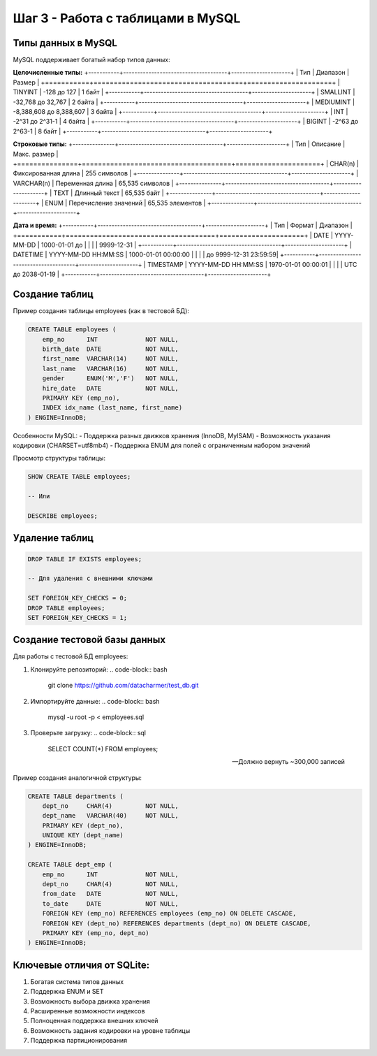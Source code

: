 .. _mysql-tables:

Шаг 3 - Работа с таблицами в MySQL
==================================

Типы данных в MySQL
-------------------

MySQL поддерживает богатый набор типов данных:

**Целочисленные типы:**
+-----------+-------------------------------------+---------------------+
| Тип       | Диапазон                            | Размер              |
+===========+=====================================+=====================+
| TINYINT   | -128 до 127                         | 1 байт              |
+-----------+-------------------------------------+---------------------+
| SMALLINT  | -32,768 до 32,767                   | 2 байта             |
+-----------+-------------------------------------+---------------------+
| MEDIUMINT | -8,388,608 до 8,388,607             | 3 байта             |
+-----------+-------------------------------------+---------------------+
| INT       | -2^31 до 2^31-1                     | 4 байта             |
+-----------+-------------------------------------+---------------------+
| BIGINT    | -2^63 до 2^63-1                     | 8 байт              |
+-----------+-------------------------------------+---------------------+

**Строковые типы:**
+---------------+-------------------------------------+---------------------+
| Тип           | Описание                            | Макс. размер        |
+===============+=====================================+=====================+
| CHAR(n)       | Фиксированная длина                 | 255 символов        |
+---------------+-------------------------------------+---------------------+
| VARCHAR(n)    | Переменная длина                    | 65,535 символов     |
+---------------+-------------------------------------+---------------------+
| TEXT          | Длинный текст                       | 65,535 байт         |
+---------------+-------------------------------------+---------------------+
| ENUM          | Перечисление значений               | 65,535 элементов    |
+---------------+-------------------------------------+---------------------+

**Дата и время:**
+-----------+-------------------------------------+---------------------+
| Тип       | Формат                              | Диапазон            |
+===========+=====================================+=====================+
| DATE      | YYYY-MM-DD                          | 1000-01-01 до       |
|           |                                     | 9999-12-31          |
+-----------+-------------------------------------+---------------------+
| DATETIME  | YYYY-MM-DD HH:MM:SS                 | 1000-01-01 00:00:00 |
|           |                                     | до 9999-12-31 23:59:59|
+-----------+-------------------------------------+---------------------+
| TIMESTAMP | YYYY-MM-DD HH:MM:SS                 | 1970-01-01 00:00:01 |
|           |                                     | UTC до 2038-01-19   |
+-----------+-------------------------------------+---------------------+

Создание таблиц
---------------

Пример создания таблицы employees (как в тестовой БД):

.. code-block:: sql

    CREATE TABLE employees (
        emp_no      INT             NOT NULL,
        birth_date  DATE            NOT NULL,
        first_name  VARCHAR(14)     NOT NULL,
        last_name   VARCHAR(16)     NOT NULL,
        gender      ENUM('M','F')   NOT NULL,
        hire_date   DATE            NOT NULL,
        PRIMARY KEY (emp_no),
        INDEX idx_name (last_name, first_name)
    ) ENGINE=InnoDB;

Особенности MySQL:
- Поддержка разных движков хранения (InnoDB, MyISAM)
- Возможность указания кодировки (CHARSET=utf8mb4)
- Поддержка ENUM для полей с ограниченным набором значений

Просмотр структуры таблицы:

.. code-block:: sql

    SHOW CREATE TABLE employees;

    -- Или

    DESCRIBE employees;

Удаление таблиц
---------------

.. code-block:: sql

    DROP TABLE IF EXISTS employees;

    -- Для удаления с внешними ключами

    SET FOREIGN_KEY_CHECKS = 0;
    DROP TABLE employees;
    SET FOREIGN_KEY_CHECKS = 1;

Создание тестовой базы данных
-----------------------------

Для работы с тестовой БД employees:

1. Клонируйте репозиторий:
   .. code-block:: bash

      git clone https://github.com/datacharmer/test_db.git

2. Импортируйте данные:
   .. code-block:: bash

      mysql -u root -p < employees.sql

3. Проверьте загрузку:
   .. code-block:: sql

      SELECT COUNT(*) FROM employees;

      -- Должно вернуть ~300,000 записей

Пример создания аналогичной структуры:

.. code-block:: sql

    CREATE TABLE departments (
        dept_no     CHAR(4)         NOT NULL,
        dept_name   VARCHAR(40)     NOT NULL,
        PRIMARY KEY (dept_no),
        UNIQUE KEY (dept_name)
    ) ENGINE=InnoDB;

    CREATE TABLE dept_emp (
        emp_no      INT             NOT NULL,
        dept_no     CHAR(4)         NOT NULL,
        from_date   DATE            NOT NULL,
        to_date     DATE            NOT NULL,
        FOREIGN KEY (emp_no) REFERENCES employees (emp_no) ON DELETE CASCADE,
        FOREIGN KEY (dept_no) REFERENCES departments (dept_no) ON DELETE CASCADE,
        PRIMARY KEY (emp_no, dept_no)
    ) ENGINE=InnoDB;

Ключевые отличия от SQLite:
---------------------------
1. Богатая система типов данных
2. Поддержка ENUM и SET
3. Возможность выбора движка хранения
4. Расширенные возможности индексов
5. Полноценная поддержка внешних ключей
6. Возможность задания кодировки на уровне таблицы
7. Поддержка партиционирования
